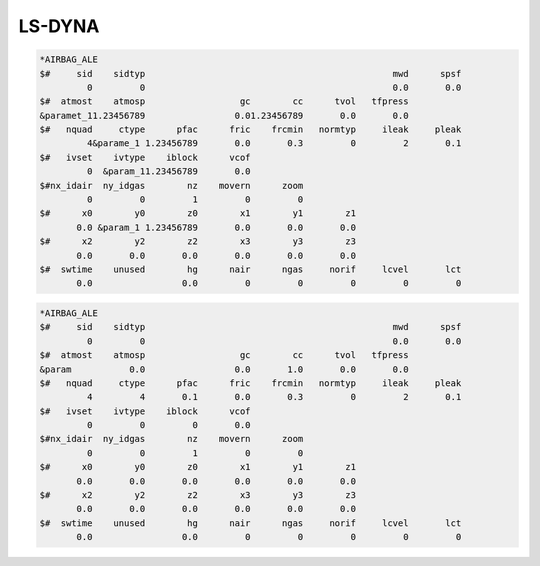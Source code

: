 LS-DYNA
=======


.. code-block:: lsdyna

    *AIRBAG_ALE
    $#     sid    sidtyp                                               mwd      spsf
             0         0                                               0.0       0.0
    $#  atmost    atmosp                  gc        cc      tvol   tfpress
    &paramet_11.23456789                 0.01.23456789       0.0       0.0
    $#   nquad     ctype      pfac      fric    frcmin   normtyp     ileak     pleak
             4&parame_1 1.23456789       0.0       0.3         0         2       0.1
    $#   ivset    ivtype    iblock      vcof
             0  &param_11.23456789       0.0
    $#nx_idair  ny_idgas        nz    movern      zoom
             0         0         1         0         0
    $#      x0        y0        z0        x1        y1        z1
           0.0 &param_1 1.23456789       0.0       0.0       0.0
    $#      x2        y2        z2        x3        y3        z3
           0.0       0.0       0.0       0.0       0.0       0.0
    $#  swtime    unused        hg      nair      ngas     norif     lcvel       lct
           0.0                 0.0         0         0         0         0         0

.. code-block:: none

    *AIRBAG_ALE
    $#     sid    sidtyp                                               mwd      spsf
             0         0                                               0.0       0.0
    $#  atmost    atmosp                  gc        cc      tvol   tfpress
    &param           0.0                 0.0       1.0       0.0       0.0
    $#   nquad     ctype      pfac      fric    frcmin   normtyp     ileak     pleak
             4         4       0.1       0.0       0.3         0         2       0.1
    $#   ivset    ivtype    iblock      vcof
             0         0         0       0.0
    $#nx_idair  ny_idgas        nz    movern      zoom
             0         0         1         0         0
    $#      x0        y0        z0        x1        y1        z1
           0.0       0.0       0.0       0.0       0.0       0.0
    $#      x2        y2        z2        x3        y3        z3
           0.0       0.0       0.0       0.0       0.0       0.0
    $#  swtime    unused        hg      nair      ngas     norif     lcvel       lct
           0.0                 0.0         0         0         0         0         0
